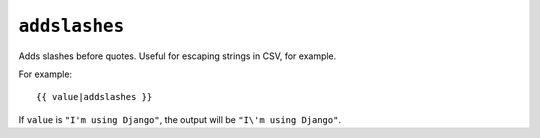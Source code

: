 .. templatefilter:: addslashes

``addslashes``
--------------

Adds slashes before quotes. Useful for escaping strings in CSV, for example.

For example::

    {{ value|addslashes }}

If ``value`` is ``"I'm using Django"``, the output will be
``"I\'m using Django"``.

